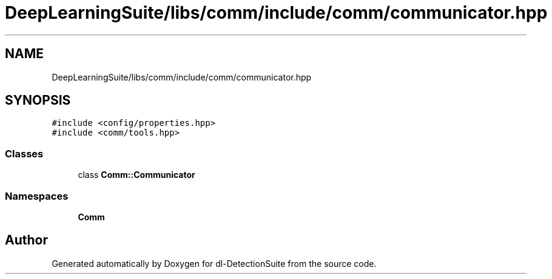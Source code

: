 .TH "DeepLearningSuite/libs/comm/include/comm/communicator.hpp" 3 "Sat Dec 15 2018" "Version 1.00" "dl-DetectionSuite" \" -*- nroff -*-
.ad l
.nh
.SH NAME
DeepLearningSuite/libs/comm/include/comm/communicator.hpp
.SH SYNOPSIS
.br
.PP
\fC#include <config/properties\&.hpp>\fP
.br
\fC#include <comm/tools\&.hpp>\fP
.br

.SS "Classes"

.in +1c
.ti -1c
.RI "class \fBComm::Communicator\fP"
.br
.in -1c
.SS "Namespaces"

.in +1c
.ti -1c
.RI " \fBComm\fP"
.br
.in -1c
.SH "Author"
.PP 
Generated automatically by Doxygen for dl-DetectionSuite from the source code\&.
